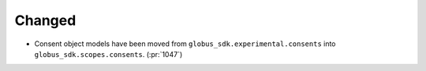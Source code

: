 Changed
~~~~~~~

- Consent object models have been moved from
  ``globus_sdk.experimental.consents`` into ``globus_sdk.scopes.consents``. (:pr:`1047`)
